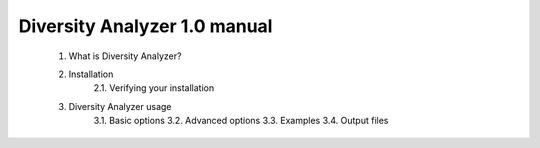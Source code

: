 Diversity Analyzer 1.0 manual
-----------------------------


    1. What is Diversity Analyzer?

    2. Installation
        2.1. Verifying your installation

    3. Diversity Analyzer usage
        3.1. Basic options
        3.2. Advanced options
        3.3. Examples
        3.4. Output files
